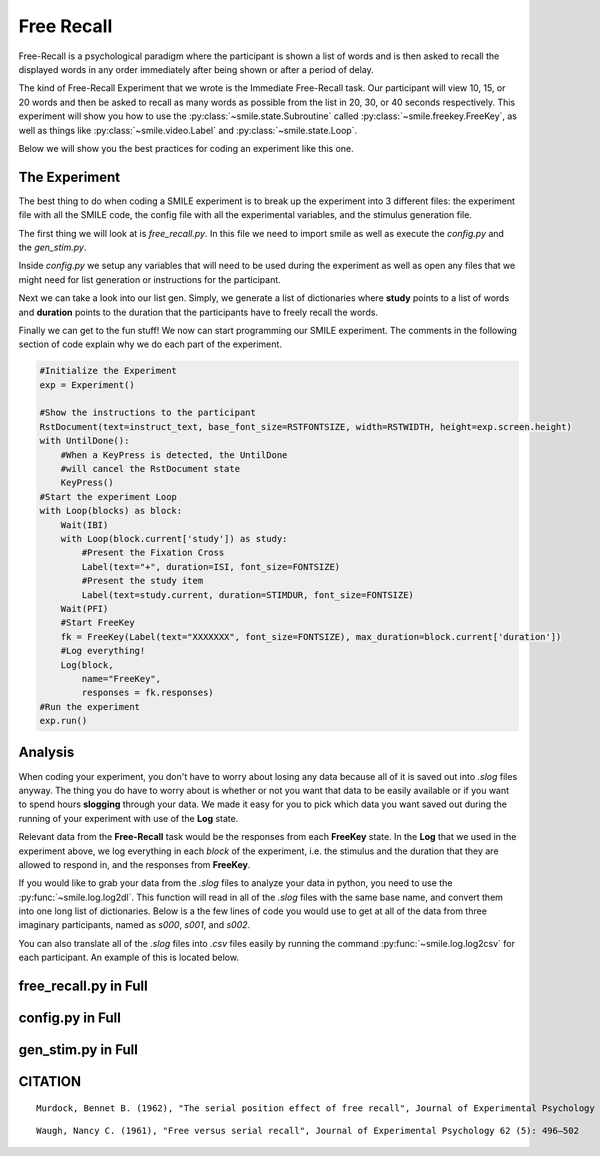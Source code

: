 ===========
Free Recall
===========

.. image:: ../../_static/free_recall.png
    :width: 375
    :height: 241
    :align: right

Free-Recall is a psychological paradigm where the participant is shown a list of
words and is then asked to recall the displayed words in any order immediately
after being shown or after a period of delay.

The kind of Free-Recall Experiment that we wrote is the Immediate Free-Recall
task. Our participant will view 10, 15, or 20 words and then be asked to recall
as many words as possible from the list in 20, 30, or 40 seconds respectively.
This experiment will show you how to use the :py:class:`~smile.state.Subroutine`
called :py:class:`~smile.freekey.FreeKey`, as well as things like :py:class:`~smile.video.Label`
and :py:class:`~smile.state.Loop`.

Below we will show you the best practices for coding an experiment like this one.

The Experiment
==============

The best thing to do when coding a SMILE experiment is to break up the
experiment into 3 different files: the experiment file with all the SMILE code,
the config file with all the experimental variables, and the stimulus
generation file.

The first thing we will look at is `free_recall.py`. In this file we need to
import smile as well as execute the `config.py` and the `gen_stim.py`.

.. code-block:: python
    :linenos:

    #freekey.py
    from smile.common import *
    from smile.freekey import FreeKey

    #execute both the configuration file and the
    #stimulus generation file
    from config import *
    from gen_stim import *

Inside `config.py` we setup any variables that will need to be used during the
experiment as well as open any files that we might need for list generation or
instructions for the participant.

.. code-block:: python
    :linenos:

    #Names of the stimulus files
    filenameL = "pools/living.txt"
    filenameN = "pools/nonliving.txt"

    #Open the files and combine them
    L = open(filenameL)
    N = open(filenameN)
    stimList = L.read().split('\n')
    stimList.append(N.read().split('\n'))

    #Open the instructions file
    instruct_text = open('freekey_instructions.rst', 'r').read()

    #Define the Experimental Variables
    ISI = 2
    IBI = 2
    STIMDUR = 2
    PFI = 4
    FONTSIZE = 40
    RSTFONTSIZE = 30
    RSTWIDTH = 900

    MINFKDUR = 20

    NUMBLOCKS = 6
    NUMPERBLOCK = [10,15,20]

Next we can take a look into our list gen. Simply, we generate a list of
dictionaries where **study** points to a list of words and **duration** points
to the duration that the participants have to freely recall the words.

.. code-block:: python
    :linenos:

    import random

    #Shuffle the stimulus
    random.shuffle(stimList)

    blocks = []
    #Loop NUMBLOCKS times
    for i in range(NUMBLOCKS):
        tempList = []
        #For each block, loop either 10, 15, or 20 times
        #Counter balanced to have equal numbers of each
        for x in range(NUMPERBLOCK[i%len(NUMPERBLOCK)]):
            tempList.append(stimList.pop())
        #Create tempBlock
        tempBlock = {"study":tempList,
                     "duration":(MINFKDUR + 10*i%len(NUMPERBLOCK))}
        blocks.append(tempBlock)
    #Shuffle the newly created list of blocks
    random.shuffle(blocks)

Finally we can get to the fun stuff! We now can start programming our SMILE
experiment. The comments in the following section of code explain why we do each
part of the experiment.

.. code-block:: python

    #Initialize the Experiment
    exp = Experiment()

    #Show the instructions to the participant
    RstDocument(text=instruct_text, base_font_size=RSTFONTSIZE, width=RSTWIDTH, height=exp.screen.height)
    with UntilDone():
        #When a KeyPress is detected, the UntilDone
        #will cancel the RstDocument state
        KeyPress()
    #Start the experiment Loop
    with Loop(blocks) as block:
        Wait(IBI)
        with Loop(block.current['study']) as study:
            #Present the Fixation Cross
            Label(text="+", duration=ISI, font_size=FONTSIZE)
            #Present the study item
            Label(text=study.current, duration=STIMDUR, font_size=FONTSIZE)
        Wait(PFI)
        #Start FreeKey
        fk = FreeKey(Label(text="XXXXXXX", font_size=FONTSIZE), max_duration=block.current['duration'])
        #Log everything!
        Log(block,
            name="FreeKey",
            responses = fk.responses)
    #Run the experiment
    exp.run()

Analysis
========

When coding your experiment, you don't have to worry about losing any data
because all of it is saved out into `.slog` files anyway. The thing you do have
to worry about is whether or not you want that data to be easily available or if you
want to spend hours **slogging** through your data. We made it easy for you
to pick which data you want saved out during the running of your experiment with
use of the **Log** state.

Relevant data from the **Free-Recall** task would be the responses from each
**FreeKey** state. In the **Log** that we used in the experiment above, we
log everything in each *block* of the experiment, i.e. the stimulus and the
duration that they are allowed to respond in, and the responses from **FreeKey**.

If you would like to grab your data from the `.slog` files to analyze your data
in python, you need to use the :py:func:`~smile.log.log2dl`. This function will
read in all of the `.slog` files with the same base name, and convert them into
one long list of dictionaries. Below is a the few lines of code you would use to
get at all of the data from three imaginary participants, named as `s000`, `s001`,
and `s002`.

.. code-block:: python
    :linenos:

    from smile.log as lg
    #define subject pool
    subjects = ["s000/","s001/","s002/"]
    dic_list = []
    for sbj in subjects:
        #get at all the different subjects
        dic_list.append(lg.log2dl(log_filename="data/" + sbj + "Log_FreeKey"))
    #print out all of the study times in the first study block for
    #participant one, block one
    print dic_list[0]['study_times']

You can also translate all of the `.slog` files into `.csv` files easily by
running the command :py:func:`~smile.log.log2csv` for each participant. An example of this is
located below.

.. code-block:: python
    :linenos:

    from smile.log as lg
    #define subject pool
    subjects = ["s000/","s001/","s002/"]
    for sbj in subjects:
        #Get at all the subjects data, naming the csv appropriately.
        lg.log2csv(log_filename="data/" + sbj + "Log_FreeKey", csv_filename=sbj + "_FreeKey")

free_recall.py in Full
======================

.. code-block:: python
    :linenos:

    #freekey.py
    from smile.common import *
    from smile.freekey import FreeKey

    #execute both the configuration file and the
    #stimulus generation file
    from config import *
    from gen_stim import *

    #Initialize the Experiment
    exp = Experiment()

    #Show the instructions to the participant
    RstDocument(text=instruct_text, base_font_size=RSTFONTSIZE, width=RSTWIDTH, height=exp.screen.height)
    with UntilDone():
        #When a KeyPress is detected, the UntilDone
        #will cancel the RstDocument state
        KeyPress()
    #Start the experiment Loop
    with Loop(blocks) as block:
        Wait(IBI)
        with Loop(block.current['study']) as study:
            #Present the Fixation Cross
            Label(text="+", duration=ISI, font_size=FONTSIZE)
            #Present the study item
            Label(text=study.current, duration=STIMDUR, font_size=FONTSIZE)
        Wait(PFI)
        #Start FreeKey
        fk = FreeKey(Label(text="XXXXXXX", font_size=FONTSIZE), max_duration=block.current['duration'])
        #Log everything!
        Log(block,
            name="FreeKey",
            responses = fk.responses)
    #Run the experiment
    exp.run()

config.py in Full
=================

.. code-block:: python
    :linenos:

    #Names of the stimulus files
    filenameL = "pools/living.txt"
    filenameN = "pools/nonliving.txt"

    #Open the files and combine them
    L = open(filenameL)
    N = open(filenameN)
    stimList = L.read().split('\n')
    stimList.append(N.read().split('\n'))

    #Open the instructions file
    instruct_text = open('freekey_instructions.rst', 'r').read()

    #Define the Experimental Variables
    ISI = 2
    IBI = 2
    STIMDUR = 2
    PFI = 4
    FONTSIZE = 40
    RSTFONTSIZE = 30
    RSTWIDTH = 900

    MINFKDUR = 20

    NUMBLOCKS = 6
    NUMPERBLOCK = [10,15,20]

gen_stim.py in Full
===================

.. code-block:: python
    :linenos:

    import random

    #Shuffle the stimulus
    random.shuffle(stimList)

    blocks = []
    #Loop NUMBLOCKS times
    for i in range(NUMBLOCKS):
        tempList = []
        #For each block, loop either 10, 15, or 20 times
        #Counter balanced to have equal numbers of each
        for x in range(NUMPERBLOCK[i%len(NUMPERBLOCK)]):
            tempList.append(stimList.pop())
        #Create tempBlock
        tempBlock = {"study":tempList,
                     "duration":(MINFKDUR + 10*i%len(NUMPERBLOCK))}
        blocks.append(tempBlock)
    #Shuffle the newly created list of blocks
    random.shuffle(blocks)

CITATION
========

::

	Murdock, Bennet B. (1962), "The serial position effect of free recall", Journal of Experimental Psychology 64 (5): 482–488

::

	Waugh, Nancy C. (1961), "Free versus serial recall", Journal of Experimental Psychology 62 (5): 496–502
